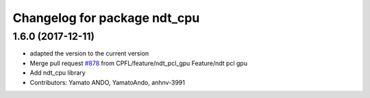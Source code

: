 ^^^^^^^^^^^^^^^^^^^^^^^^^^^^^
Changelog for package ndt_cpu
^^^^^^^^^^^^^^^^^^^^^^^^^^^^^

1.6.0 (2017-12-11)
------------------
* adapted the version to the current version
* Merge pull request `#878 <https://github.com/CPFL/Autoware/issues/878>`_ from CPFL/feature/ndt_pcl_gpu
  Feature/ndt pcl gpu
* Add ndt_cpu library
* Contributors: Yamato ANDO, YamatoAndo, anhnv-3991
